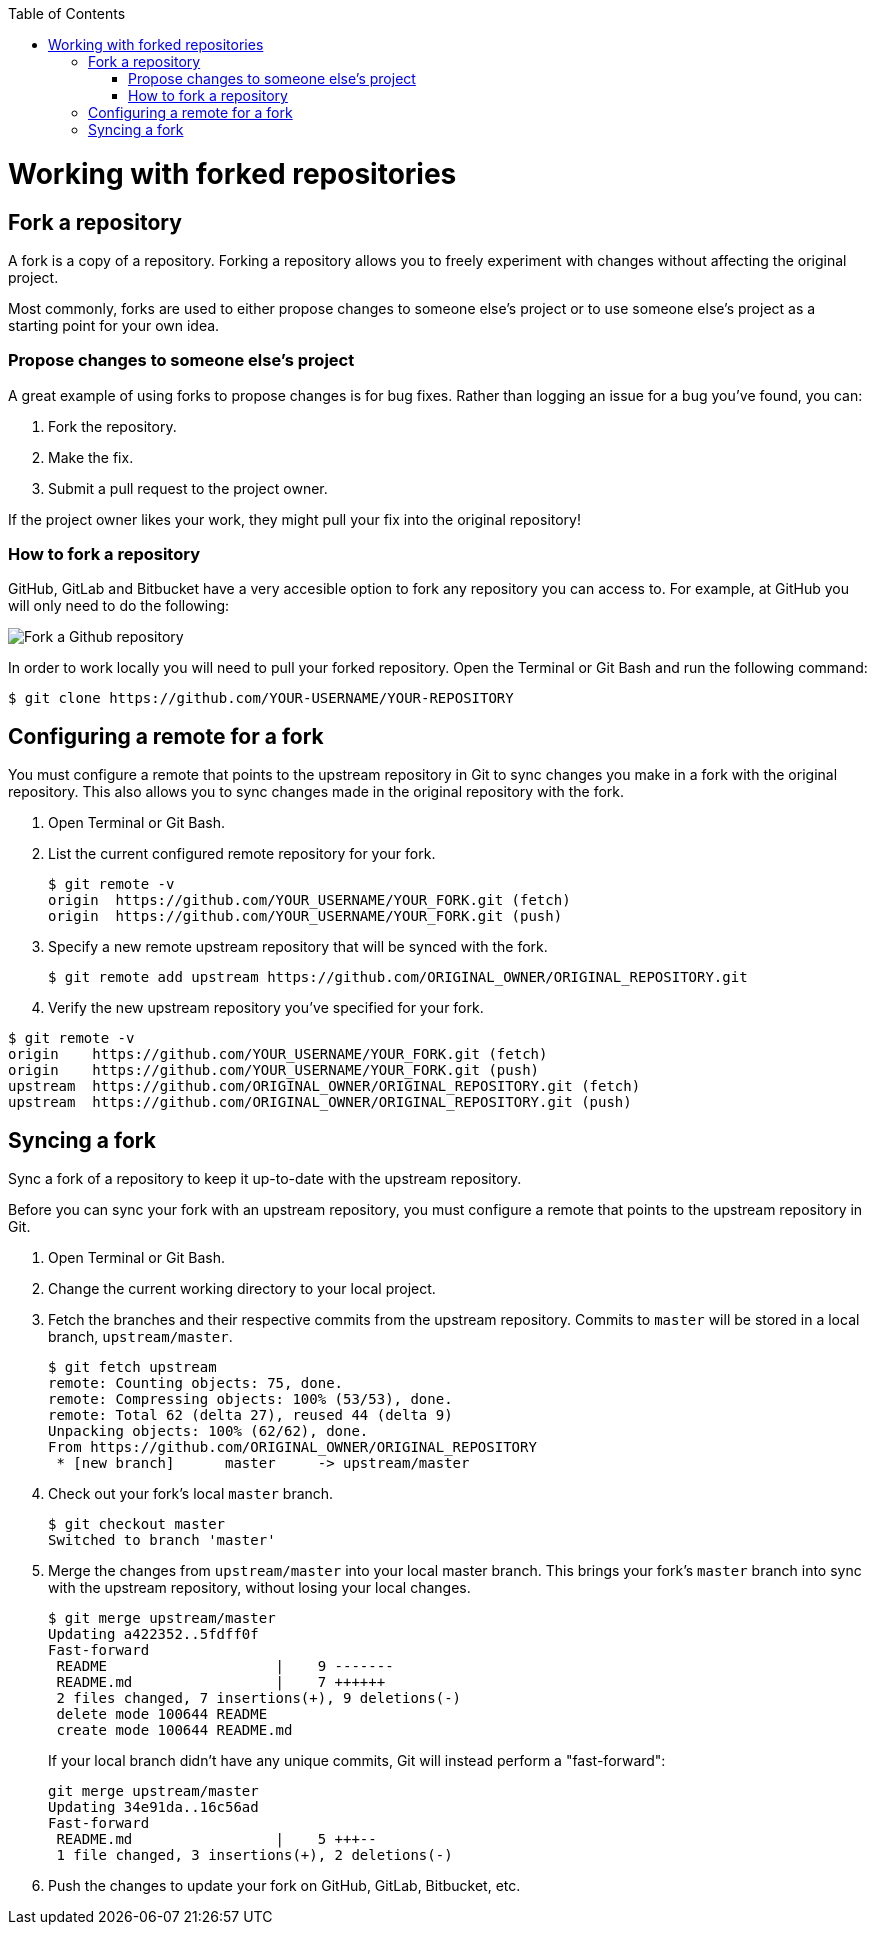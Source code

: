 :toc: macro
toc::[]

= Working with forked repositories

== Fork a repository

A fork is a copy of a repository. Forking a repository allows you to freely experiment with changes without affecting the original project.

Most commonly, forks are used to either propose changes to someone else's project or to use someone else's project as a starting point for your own idea.

=== Propose changes to someone else's project

A great example of using forks to propose changes is for bug fixes. Rather than logging an issue for a bug you've found, you can:

. Fork the repository.
. Make the fix.
. Submit a pull request to the project owner.

If the project owner likes your work, they might pull your fix into the original repository!

=== How to fork a repository

GitHub, GitLab and Bitbucket have a very accesible option to fork any repository you can access to. For example, at GitHub you will only need to do the following:

image::images/contributing/fork-github-1.PNG[Fork a Github repository]

In order to work locally you will need to pull your forked repository. Open the Terminal or Git Bash and run the following command:

[source, bash]
----
$ git clone https://github.com/YOUR-USERNAME/YOUR-REPOSITORY
----

== Configuring a remote for a fork

You must configure a remote that points to the upstream repository in Git to sync changes you make in a fork with the original repository. This also allows you to sync changes made in the original repository with the fork.

. Open Terminal or Git Bash.

. List the current configured remote repository for your fork.
+
[source, bash]
----
$ git remote -v
origin  https://github.com/YOUR_USERNAME/YOUR_FORK.git (fetch)
origin  https://github.com/YOUR_USERNAME/YOUR_FORK.git (push)
----

. Specify a new remote upstream repository that will be synced with the fork.
+
[source, bash]
----
$ git remote add upstream https://github.com/ORIGINAL_OWNER/ORIGINAL_REPOSITORY.git
----

. Verify the new upstream repository you've specified for your fork.
[source, bash]
----
$ git remote -v
origin    https://github.com/YOUR_USERNAME/YOUR_FORK.git (fetch)
origin    https://github.com/YOUR_USERNAME/YOUR_FORK.git (push)
upstream  https://github.com/ORIGINAL_OWNER/ORIGINAL_REPOSITORY.git (fetch)
upstream  https://github.com/ORIGINAL_OWNER/ORIGINAL_REPOSITORY.git (push)
----

== Syncing a fork

Sync a fork of a repository to keep it up-to-date with the upstream repository.

Before you can sync your fork with an upstream repository, you must configure a remote that points to the upstream repository in Git.

. Open Terminal or Git Bash.

. Change the current working directory to your local project.

. Fetch the branches and their respective commits from the upstream repository. Commits to `master` will be stored in a local branch, `upstream/master`.
+
[source, bash]
----
$ git fetch upstream
remote: Counting objects: 75, done.
remote: Compressing objects: 100% (53/53), done.
remote: Total 62 (delta 27), reused 44 (delta 9)
Unpacking objects: 100% (62/62), done.
From https://github.com/ORIGINAL_OWNER/ORIGINAL_REPOSITORY
 * [new branch]      master     -> upstream/master
----

. Check out your fork's local `master` branch.
+
[source, bash]
----
$ git checkout master
Switched to branch 'master'
----

. Merge the changes from `upstream/master` into your local master branch. This brings your fork's `master` branch into sync with the upstream repository, without losing your local changes.
+
[source, bash]
----
$ git merge upstream/master
Updating a422352..5fdff0f
Fast-forward
 README                    |    9 -------
 README.md                 |    7 ++++++
 2 files changed, 7 insertions(+), 9 deletions(-)
 delete mode 100644 README
 create mode 100644 README.md
----
If your local branch didn't have any unique commits, Git will instead perform a "fast-forward":
+
[source, bash]
----
git merge upstream/master
Updating 34e91da..16c56ad
Fast-forward
 README.md                 |    5 +++--
 1 file changed, 3 insertions(+), 2 deletions(-)
----

. Push the changes to update your fork on GitHub, GitLab, Bitbucket, etc. 